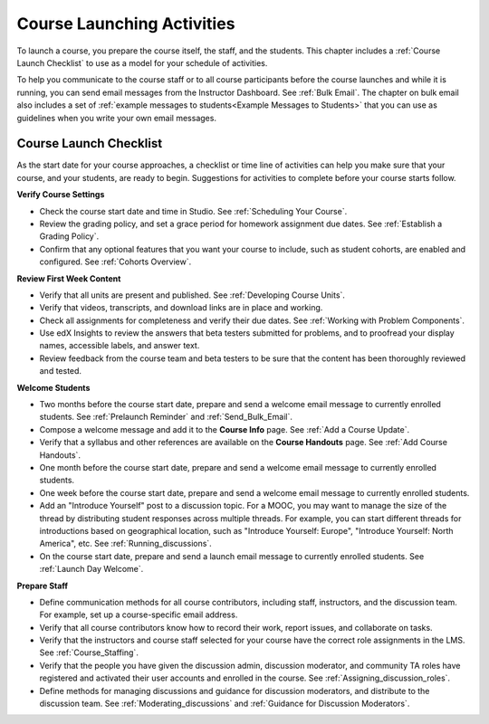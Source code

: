 .. _Launch:

##############################
Course Launching Activities 
##############################

To launch a course, you prepare the course itself, the staff, and the
students. This chapter includes a :ref:`Course Launch Checklist` to use as a
model for your schedule of activities.

To help you communicate to the course staff or to all course participants
before the course launches and while it is running, you can send email messages
from the Instructor Dashboard. See :ref:`Bulk Email`. The chapter on bulk email
also includes a set of :ref:`example messages to students<Example Messages to
Students>` that you can use as guidelines when you write your own email
messages.

.. _Course Launch Checklist:

****************************
Course Launch Checklist
****************************

As the start date for your course approaches, a checklist or time line of
activities can help you make sure that your course, and your students, are
ready to begin. Suggestions for activities to complete before your course
starts follow.

**Verify Course Settings**

* Check the course start date and time in Studio. See :ref:`Scheduling Your
  Course`.
* Review the grading policy, and set a grace period for homework assignment
  due dates. See :ref:`Establish a Grading Policy`.
* Confirm that any optional features that you want your course to include, such
  as student cohorts, are enabled and configured. See
  :ref:`Cohorts Overview`.

**Review First Week Content**

* Verify that all units are present and published. See :ref:`Developing Course
  Units`.
* Verify that videos, transcripts, and download links are in place and
  working.
* Check all assignments for completeness and verify their due dates. See
  :ref:`Working with Problem Components`.
* Use edX Insights to review the answers that beta testers submitted for
  problems, and to proofread your display names, accessible labels, and answer
  text.
* Review feedback from the course team and beta testers to be sure that the
  content has been thoroughly reviewed and tested.

**Welcome Students**

* Two months before the course start date, prepare and send a welcome email
  message to currently enrolled students. See :ref:`Prelaunch Reminder` and
  :ref:`Send_Bulk_Email`.
* Compose a welcome message and add it to the **Course Info** page. See
  :ref:`Add a Course Update`.
* Verify that a syllabus and other references are available on the **Course
  Handouts** page. See :ref:`Add Course Handouts`.
* One month before the course start date, prepare and send a welcome email
  message to currently enrolled students.
* One week before the course start date, prepare and send a welcome email
  message to currently enrolled students.
* Add an "Introduce Yourself" post to a discussion topic. For a MOOC, you may
  want to manage the size of the thread by distributing student responses
  across multiple threads. For example, you can start different threads for
  introductions based on geographical location, such as "Introduce Yourself:
  Europe", "Introduce Yourself: North America", etc. See
  :ref:`Running_discussions`.
* On the course start date, prepare and send a launch email message to
  currently enrolled students. See :ref:`Launch Day Welcome`. 

**Prepare Staff**

* Define communication methods for all course contributors, including staff,
  instructors, and the discussion team. For example, set up a course-specific
  email address.
* Verify that all course contributors know how to record their work, report
  issues, and collaborate on tasks.
* Verify that the instructors and course staff selected for your course
  have the correct role assignments in the LMS. See :ref:`Course_Staffing`.
* Verify that the people you have given the discussion admin, discussion
  moderator, and community TA roles have registered and activated their user
  accounts and enrolled in the course. See
  :ref:`Assigning_discussion_roles`.
* Define methods for managing discussions and guidance for discussion
  moderators, and distribute to the discussion team. See
  :ref:`Moderating_discussions` and :ref:`Guidance for Discussion Moderators`.


